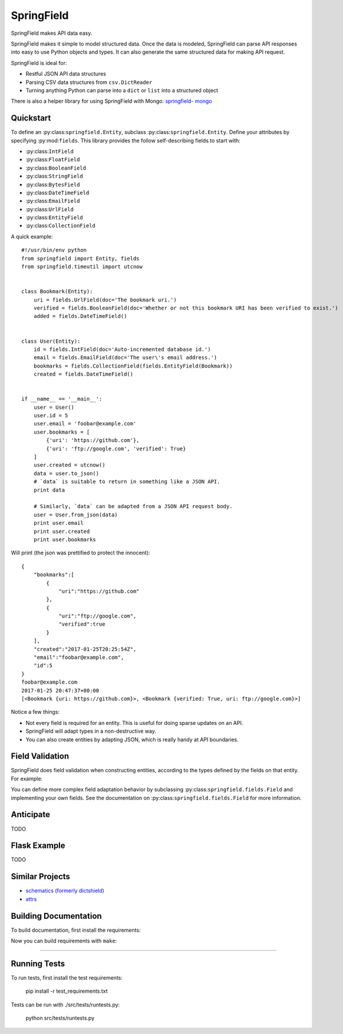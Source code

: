 ===========
SpringField
===========

.. image:: https://secure.travis-ci.org/six8/springfield.png
    :target: http://travis-ci.org/six8/springfield
    :alt: Build Status

SpringField makes API data easy.

SpringField makes it simple to model structured data. Once the data is
modeled, SpringField can parse API responses into easy to use Python objects
and types. It can also generate the same structured data for making API
request.

SpringField is ideal for:

- Restful JSON API data structures
- Parsing CSV data structures from ``csv.DictReader``
- Turning anything Python can parse into a ``dict`` or ``list`` into a
  structured object

There is also a helper library for using SpringField with Mongo: `springfield-
mongo <https://github.com/six8/springfield-mongo>`_


Quickstart
----------

To define an :py:class:``springfield.Entity``, subclass
:py:class:``springfield.Entity``. Define your attributes by specifying
:py:mod:``fields``. This library provides the follow self-describing fields to
start with:

- :py:class:``IntField``
- :py:class:``FloatField``
- :py:class:``BooleanField``
- :py:class:``StringField``
- :py:class:``BytesField``
- :py:class:``DateTimeField``
- :py:class:``EmailField``
- :py:class:``UrlField``
- :py:class:``EntityField``
- :py:class:``CollectionField``


A quick example:


::

    #!/usr/bin/env python
    from springfield import Entity, fields
    from springfield.timeutil import utcnow


    class Bookmark(Entity):
        uri = fields.UrlField(doc='The bookmark uri.')
        verified = fields.BooleanField(doc='Whether or not this bookmark URI has been verified to exist.')
        added = fields.DateTimeField()


    class User(Entity):
        id = fields.IntField(doc='Auto-incremented database id.')
        email = fields.EmailField(doc='The user\'s email address.')
        bookmarks = fields.CollectionField(fields.EntityField(Bookmark))
        created = fields.DateTimeField()


    if __name__ == '__main__':
        user = User()
        user.id = 5
        user.email = 'foobar@example.com'
        user.bookmarks = [
            {'uri': 'https://github.com'},
            {'uri': 'ftp://google.com', 'verified': True}
        ]
        user.created = utcnow()
        data = user.to_json()
        # `data` is suitable to return in something like a JSON API.
        print data

        # Similarly, `data` can be adapted from a JSON API request body.
        user = User.from_json(data)
        print user.email
        print user.created
        print user.bookmarks


Will print (the json was prettified to protect the innocent):

::

    {
        "bookmarks":[
            {
                "uri":"https://github.com"
            },
            {
                "uri":"ftp://google.com",
                "verified":true
            }
        ],
        "created":"2017-01-25T20:25:54Z",
        "email":"foobar@example.com",
        "id":5
    }
    foobar@example.com
    2017-01-25 20:47:37+00:00
    [<Bookmark {uri: https://github.com}>, <Bookmark {verified: True, uri: ftp://google.com}>]


Notice a few things:

- Not every field is required for an entity. This is useful for doing sparse
  updates on an API.
- SpringField will adapt types in a non-destructive way.
- You can also create entities by adapting JSON, which is really handy at API
  boundaries.


Field Validation
----------------

SpringField does field validation when constructing entities, according to the
types defined by the fields on that entity. For example:

..
    >>> from springfield import Entity, fields
    >>>
    >>> class Foo(Entity):
    ...     bar = fields.IntField()
    ...
    >>> x = Foo()
    >>> x.bar = 'baz'
    Traceback (most recent call last):
      File "<stdin>", line 1, in <module>
      File "/Users/jongartman/dev/personal/springfield/src/springfield/entity.py", line 201, in __setattr__
        object.__setattr__(self, name, value)
      File "/Users/jongartman/dev/personal/springfield/src/springfield/fields.py", line 40, in __set__
        new_value = self.field.set(instance, self.name, value)
      File "/Users/jongartman/dev/personal/springfield/src/springfield/fields.py", line 87, in set
        instance.__values__[name] = self.adapt(value)
      File "/Users/jongartman/dev/personal/springfield/src/springfield/fields.py", line 199, in adapt
        return int(value)
    ValueError: invalid literal for int() with base 10: 'baz'


You can define more complex field adaptation behavior by subclassing
:py:class:``springfield.fields.Field`` and implementing your own fields. See
the documentation on :py:class:``springfield.fields.Field`` for more
information.


Anticipate
----------

TODO


Flask Example
-------------

TODO



Similar Projects
----------------

* `schematics (formerly dictshield) <https://github.com/j2labs/schematics>`_
* `attrs <https://github.com/hynek/attrs>`_


Building Documentation
----------------------

To build documentation, first install the requirements:

..
    cd docs/
    pip install -r requirements.txt


Now you can build requirements with ``make``:

..
    make html
=======


Running Tests
-------------

To run tests, first install the test requirements:

    pip install -r test_requirements.txt


Tests can be run with ./src/tests/runtests.py:

    python src/tests/runtests.py
